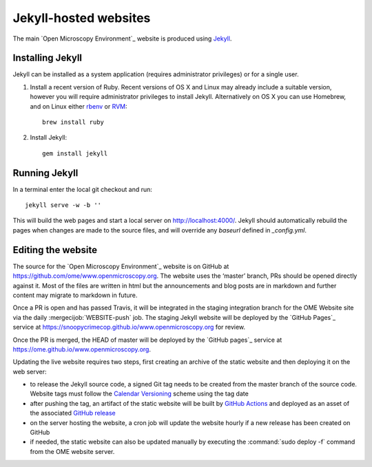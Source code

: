 Jekyll-hosted websites
======================

The main `Open Microscopy Environment`_ website is produced using `Jekyll <https://jekyllrb.com/>`_.

Installing Jekyll
-----------------

Jekyll can be installed as a system application (requires administrator
privileges) or for a single user.

1. Install a recent version of Ruby. Recent versions of OS X and Linux may
   already include a suitable version, however you will require
   administrator privileges to install Jekyll.
   Alternatively on OS X you can use Homebrew, and on Linux either `rbenv
   <https://github.com/sstephenson/rbenv>`_ or `RVM <https://rvm.io/>`_::

       brew install ruby

2. Install Jekyll::

       gem install jekyll


Running Jekyll
--------------

In a terminal enter the local git checkout and run::

    jekyll serve -w -b ''

This will build the web pages and start a local server on
http://localhost:4000/.
Jekyll should automatically rebuild the pages when changes are made to the
source files, and will override any `baseurl` defined in `_config.yml`.

Editing the website
-------------------

The source for the `Open Microscopy Environment`_ website is
on GitHub at https://github.com/ome/www.openmicroscopy.org.
The website uses the ‘master’ branch, PRs should be opened directly against
it. Most of the files are written in html but the announcements and blog posts
are in markdown and further content may migrate to markdown in future.

Once a PR is open and has passed Travis, it will be integrated in the
staging integration branch for the OME Website site via the daily
:mergecijob:`WEBSITE-push` job. The staging Jekyll website will be deployed
by the `GitHub Pages`_ service at
https://snoopycrimecop.github.io/www.openmicroscopy.org for review.

Once the PR is merged, the HEAD of master will be deployed by the
`GitHub pages`_ service at
https://ome.github.io/www.openmicroscopy.org.

Updating the live website requires two steps, first creating an archive of the
static website and then deploying it on the web server:

- to release the Jekyll source code, a signed Git tag needs to be created from
  the master branch of the source code. Website tags must follow the
  `Calendar Versioning <https://calver.org/>`_ scheme using the tag
  date
- after pushing the tag, an artifact of the static website will be built by
  `GitHub Actions <https://github.com/ome/www.openmicroscopy.org/actions>`_
  and deployed as an asset of the associated
  `GitHub release <https://github.com/ome/www.openmicroscopy.org/releases>`_
- on the server hosting the website, a cron job will update the website hourly
  if a new release has been created on GitHub
- if needed, the static website can also be updated manually by executing the
  :command:`sudo deploy -f` command from the OME website server.

